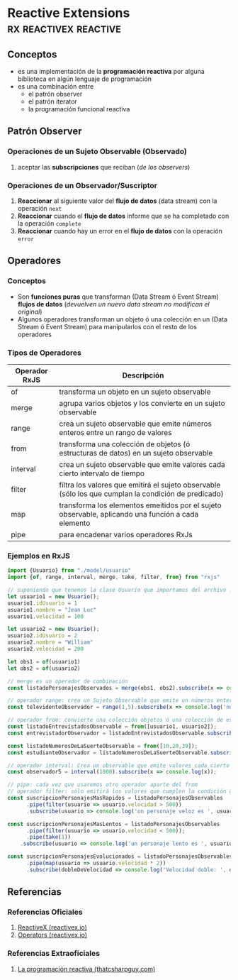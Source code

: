 * Reactive Extensions                               :rx:reactivex:reactive:
   :PROPERTIES:
   :DATE-CREATED: <2023-10-16 Mon>
   :DATE-UPDATED: <2023-10-16 Mon>
   :BOOK: nil
   :BOOK-CHAPTERS: nil
   :COURSE: nil
   :COURSE-LESSONS: nil
   :END:
** Conceptos
   - es una implementación de la *programación reactiva* por alguna biblioteca en algún lenguaje de programación
   - es una combinación entre
     - el patrón observer
     - el patrón iterator
     - la programación funcional reactiva
** Patrón Observer
*** Operaciones de un Sujeto Observable (Observado)
    1) aceptar las *subscripciones* que reciban (/de los observers/)
*** Operaciones de un Observador/Suscriptor
    1) *Reaccionar* al siguiente valor del *flujo de datos* (data stream) con la operación ~next~
    2) *Reaccionar* cuando el *flujo de datos* informe que se ha completado con la operación ~complete~
    3) *Reaccionar* cuando hay un error en el *flujo de datos* con la operación ~error~
** Operadores
*** Conceptos
    - Son *funciones puras* que transforman (Data Stream ó Event Stream) *flujos de datos* (/devuelven un nuevo data stream no modifican el original/)
    - Algunos operadores transforman un objeto ó una colección en un (Data Stream ó Event Stream) para manipularlos con el resto de los operadores
*** Tipos de Operadores
    |---------------+------------------------------------------------------------------------------------------------------|
    | Operador RxJS | Descripción                                                                                          |
    |---------------+------------------------------------------------------------------------------------------------------|
    | of            | transforma un objeto en un sujeto observable                                                         |
    | merge         | agrupa varios objetos y los convierte en un sujeto observable                                        |
    | range         | crea un sujeto observable que emite números enteros entre un rango de valores                        |
    | from          | transforma una colección de objetos (ó estructuras de datos) en un sujeto observable                 |
    | interval      | crea un sujeto observable que emite valores cada cierto intervalo de tiempo                          |
    |---------------+------------------------------------------------------------------------------------------------------|
    | filter        | filtra los valores que emitirá el sujeto observable (sólo los que cumplan la condición de predicado) |
    | map           | transforma los elementos emeitidos por el sujeto observable, aplicando una función a cada elemento   |
    |---------------+------------------------------------------------------------------------------------------------------|
    | pipe          | para encadenar varios operadores RxJs                                                                |
    |---------------+------------------------------------------------------------------------------------------------------|
*** Ejemplos en RxJS
    #+BEGIN_SRC javascript
      import {Usuario} from "./model/usuario"
      import {of, range, interval, merge, take, filter, from} from "rxjs"

      // suponiendo que tenemos la clase Usuario que importamos del archivo ./model/usuario.js
      let usuario1 = new Usuario();
      usuario1.idUsuario = 1
      usuario1.nombre = "Jean Luc"
      usuario1.velocidad = 100

      let usuario2 = new Usuario();
      usuario2.idUsuario = 2
      usuario2.nombre = "William"
      usuario2.velocidad = 200

      let obs1 = of(usuario1)
      let obs2 = of(usuario2)

      // merge es un operador de combinación
      const listadoPersonajesObservados = merge(obs1, obs2).subscribe(x => console.log('datos del personaje ', x));

      // operador range: crea un Sujeto Observable que emite un números enteros entre un rango de valores
      const televidenteObservador = range(1,5).subscribe(x => console.log('número de la loteria:', x));

      // operador from: convierte una colección objetos ó una colección de estructuras de datos en un Sujeto Observable
      const listadoEntrevistadosObservable = from([usuario1, usuario2]);
      const entrevistadorObservador = listadoEntrevistadosObservable.subscribe(x => console.log('entrevisté a ', x));

      const listadoNumerosDeLaSuerteObservable = from([10,20,39]);
      const estudianteObservador = listadoNumerosDeLaSuerteObservable.subscribe(x => console.log('memorizando numero de la suerte ', x));

      // operador interval: Crea un observable que emite valores cada cierto intervalo de tiempo (en este caso cada 1 segundo)
      const observador5 = interval(1000).subscribe(x => console.log(x));

      // pipe: cada vez que usaremos otro operador aparte del from
      // operador filter: sólo emitirá los valores que cumplen la condición del predicado
      const suscripcionPersonajesMasRapidos = listadoPersonajesObservables
            .pipe(filter(usuario => usuario.velocidad > 500))
            .subscribe(usuario => console.log('un personaje veloz es ', usuario.nombre));

      const suscripcionPersonajesMasLentos = listadoPersonajesObservables
            .pipe(filter(usuario => usuario.velocidad < 500));
            .pipe(take(1))
          .subscribe(usuario => console.log('un personaje lento es ', usuario.nombre));

      const suscripcionPersonajesEvolucionados = listadoPersonajesObservables
            .pipe(map(usuario => usuario.velocidad * 2))
            .subscribe(dobleDeVelocidad => console.log('Velocidad doble: ', dobleDeVelocidad));
    #+END_SRC
** Referencias
*** Referencias Oficiales
    1. [[https://reactivex.io/intro.html][ReactiveX (reactivex.io)]]
    2. [[https://reactivex.io/documentation/operators.html][Operators (reactivex.io)]]
*** Referencias Extraoficiales
    1. [[https://thatcsharpguy.com/post/reactiva][La programación reactiva (thatcsharpguy.com)]]
